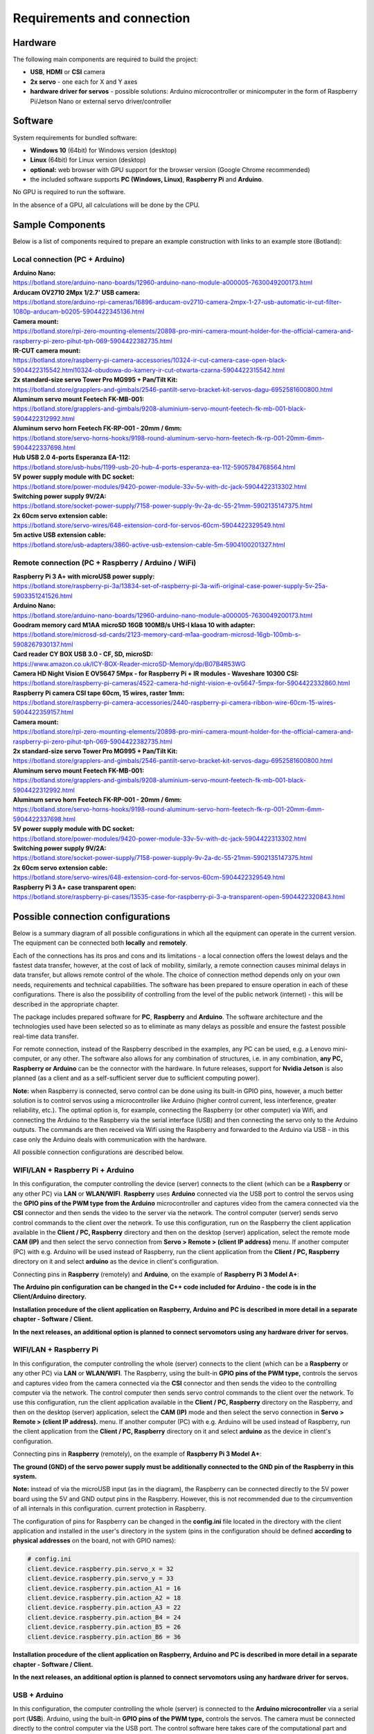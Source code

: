Requirements and connection
===========================

Hardware
--------

The following main components are required to build the project:

-  **USB**, **HDMI** or **CSI** camera 
-  **2x servo** - one each for X and Y axes
-  **hardware driver for servos** - possible solutions: Arduino microcontroller or minicomputer in the form of Raspberry Pi/Jetson Nano or external servo driver/controller


Software 
--------

System requirements for bundled software:

- **Windows 10** (64bit) for Windows version (desktop)
- **Linux** (64bit) for Linux version (desktop)
- **optional:** web browser with GPU support for the browser version (Google Chrome recommended)
- the included software supports **PC (Windows, Linux)**, **Raspberry Pi** and **Arduino**.

No GPU is required to run the software.

In the absence of a GPU, all calculations will be done by the CPU.


Sample Components
------------------

Below is a list of components required to prepare an example construction with links to an example store (Botland):

Local connection (PC + Arduino)
~~~~~~~~~~~~~~~~~~~~~~~~~~~~~~~

| **Arduino Nano:**
| https://botland.store/arduino-nano-boards/12960-arduino-nano-module-a000005-7630049200173.html
| **Arducam OV2710 2Mpx 1/2.7' USB camera:**
| https://botland.store/arduino-rpi-cameras/16896-arducam-ov2710-camera-2mpx-1-27-usb-automatic-ir-cut-filter-1080p-arducam-b0205-5904422345136.html
| **Camera mount:**
| https://botland.store/rpi-zero-mounting-elements/20898-pro-mini-camera-mount-holder-for-the-official-camera-and-raspberry-pi-zero-pihut-tph-069-5904422382735.html
| **IR-CUT camera mount:**
| https://botland.store/raspberry-pi-camera-accessories/10324-ir-cut-camera-case-open-black-5904422315542.html10324-obudowa-do-kamery-ir-cut-otwarta-czarna-5904422315542.html
| **2x standard-size servo Tower Pro MG995 + Pan/Tilt Kit:**
| https://botland.store/grapplers-and-gimbals/2546-pantilt-servo-bracket-kit-servos-dagu-6952581600800.html
| **Aluminum servo mount Feetech FK-MB-001:**
| https://botland.store/grapplers-and-gimbals/9208-aluminium-servo-mount-feetech-fk-mb-001-black-5904422312992.html
| **Aluminum servo horn Feetech FK-RP-001 - 20mm / 6mm:**
| https://botland.store/servo-horns-hooks/9198-round-aluminum-servo-horn-feetech-fk-rp-001-20mm-6mm-5904422337698.html
| **Hub USB 2.0 4-ports Esperanza EA-112:**
| https://botland.store/usb-hubs/1199-usb-20-hub-4-ports-esperanza-ea-112-5905784768564.html
| **5V power supply module with DC socket:**
| https://botland.store/power-modules/9420-power-module-33v-5v-with-dc-jack-5904422313302.html
| **Switching power supply 9V/2A:**
| https://botland.store/socket-power-supply/7158-power-supply-9v-2a-dc-55-21mm-5902135147375.html
| **2x 60cm servo extension cable:**
| https://botland.store/servo-wires/648-extension-cord-for-servos-60cm-5904422329549.html
| **5m active USB extension cable:**
| https://botland.store/usb-adapters/3860-active-usb-extension-cable-5m-5904100201327.html

Remote connection (PC + Raspberry / Arduino / WiFi)
~~~~~~~~~~~~~~~~~~~~~~~~~~~~~~~~~~~~~~~~~~~~~~~~~~~

| **Raspberry Pi 3 A+ with microUSB power supply:**
| https://botland.store/raspberry-pi-3a/13834-set-of-raspberry-pi-3a-wifi-original-case-power-supply-5v-25a-5903351241526.html
| **Arduino Nano:**
| https://botland.store/arduino-nano-boards/12960-arduino-nano-module-a000005-7630049200173.html
| **Goodram memory card M1AA microSD 16GB 100MB/s UHS-I klasa 10 with adapter:**
| https://botland.store/microsd-sd-cards/2123-memory-card-m1aa-goodram-microsd-16gb-100mb-s-5908267930137.html
| **Card reader CY BOX USB 3.0 - CF, SD, microSD:**
| https://www.amazon.co.uk/ICY-BOX-Reader-microSD-Memory/dp/B07B4R53WG
| **Camera HD Night Vision E OV5647 5Mpx - for Raspberry Pi + IR modules - Waveshare 10300 CSI:**
| https://botland.store/raspberry-pi-cameras/4522-camera-hd-night-vision-e-ov5647-5mpx-for-5904422332860.html
| **Raspberry Pi camera CSI tape 60cm, 15 wires, raster 1mm:**
| https://botland.store/raspberry-pi-camera-accessories/2440-raspberry-pi-camera-ribbon-wire-60cm-15-wires-5904422359157.html
| **Camera mount:**
| https://botland.store/rpi-zero-mounting-elements/20898-pro-mini-camera-mount-holder-for-the-official-camera-and-raspberry-pi-zero-pihut-tph-069-5904422382735.html
| **2x standard-size servo Tower Pro MG995 + Pan/Tilt Kit:**
| https://botland.store/grapplers-and-gimbals/2546-pantilt-servo-bracket-kit-servos-dagu-6952581600800.html
| **Aluminum servo mount Feetech FK-MB-001:**
| https://botland.store/grapplers-and-gimbals/9208-aluminium-servo-mount-feetech-fk-mb-001-black-5904422312992.html
| **Aluminum servo horn Feetech FK-RP-001 - 20mm / 6mm:**
| https://botland.store/servo-horns-hooks/9198-round-aluminum-servo-horn-feetech-fk-rp-001-20mm-6mm-5904422337698.html
| **5V power supply module with DC socket:**
| https://botland.store/power-modules/9420-power-module-33v-5v-with-dc-jack-5904422313302.html
| **Switching power supply 9V/2A:**
| https://botland.store/socket-power-supply/7158-power-supply-9v-2a-dc-55-21mm-5902135147375.html
| **2x 60cm servo extension cable:**
| https://botland.store/servo-wires/648-extension-cord-for-servos-60cm-5904422329549.html
| **Raspberry Pi 3 A+ case transparent open:**
| https://botland.store/raspberry-pi-cases/13535-case-for-raspberry-pi-3-a-transparent-open-5904422320843.html

Possible connection configurations
----------------------------------

Below is a summary diagram of all possible configurations in which all
the equipment can operate in the current version. The equipment can be
connected both **locally** and **remotely**.

Each of the connections has its pros and cons and its limitations - a
local connection offers the lowest delays and the fastest data transfer,
however, at the cost of lack of mobility, similarly, a remote connection
causes minimal delays in data transfer, but allows remote control of the
whole. The choice of connection method depends only on your own needs,
requirements and technical capabilities. The software has been prepared
to ensure operation in each of these configurations. There is also the
possibility of controlling from the level of the public network
(internet) - this will be described in the appropriate chapter.

The package includes prepared software for **PC**, **Raspberry** and
**Arduino**. The software architecture and the technologies used have
been selected so as to eliminate as many delays as possible and ensure
the fastest possible real-time data transfer.

For remote connection, instead of the Raspberry described in the
examples, any PC can be used, e.g. a Lenovo mini-computer, or any other.
The software also allows for any combination of structures, i.e. in any
combination, **any PC, Raspberry or Arduino** can be the connector with
the hardware. In future releases, support for **Nvidia Jetson** is
also planned (as a client and as a self-sufficient server due to
sufficient computing power).

**Note:** when Raspberry is connected, servo control can be done using
its built-in GPIO pins, however, a much better solution is to control
servos using a microcontroller like Arduino (higher control current,
less interference, greater reliability, etc.). The optimal option is,
for example, connecting the Raspberry (or other computer) via Wifi, and
connecting the Arduino to the Raspberry via the serial interface (USB)
and then connecting the servo only to the Arduino outputs. The commands are then 
received via Wifi using the Raspberry and forwarded to the Arduino via USB 
- in this case only the Arduino deals with communication with the hardware. 

All possible connection configurations are described below.

.. image:: images/connections/all.png
   :width: 800

WIFI/LAN + Raspberry Pi + Arduino
~~~~~~~~~~~~~~~~~~~~~~~~~~~~~~~~~

In this configuration, the computer controlling the device (server)
connects to the client (which can be a **Raspberry** or any other PC)
via **LAN** or **WLAN/WIFI**. **Raspberry** uses **Arduino**
connected via the USB port to control the servos using the **GPIO pins
of the PWM type from the Arduino** microcontroller and captures video from 
the camera connected via the **CSI** connector and then sends
the video to the server via the network. The control computer (server) 
sends servo control commands to the client over the network. To use
this configuration, run on the Raspberry the client application
available in the **Client / PC, Raspberry** directory and then on 
the desktop (server) application, select the remote mode **CAM (IP)** 
and then select the servo connection from **Servo > Remote > (client IP address)** 
menu. If another computer (PC) with e.g. Arduino will be used instead of Raspberry, 
run the client application from the **Client / PC, Raspberry** directory 
on it and select **arduino** as the device in client's configuration.

Connecting pins in **Raspberry** (remotely) and **Arduino**, on the
example of **Raspberry Pi 3 Model A+**:

**The Arduino pin configuration can be changed in the C++ code included
for Arduino - the code is in the Client/Arduino directory.**

.. image:: images/connections/raspberry_arduino_remote.png
   :width: 800

**Installation procedure of the client application on Raspberry,
Arduino and PC is described in more detail in a separate chapter -
Software / Client.**

**In the next releases, an additional option is planned to connect
servomotors using any hardware driver for servos.**

WIFI/LAN + Raspberry Pi
~~~~~~~~~~~~~~~~~~~~~~~

In this configuration, the computer controlling the whole (server)
connects to the client (which can be a **Raspberry** or any other PC)
via **LAN** or **WLAN/WIFI**. The Raspberry, using the built-in **GPIO
pins of the PWM type,** controls the servos and captures video from
the camera connected via the **CSI** connector and then sends the video to
the controlling computer via the network. The control computer then
sends servo control commands to the client over the network. To use this
configuration, run the client application available in the **Client /
PC, Raspberry** directory on the Raspberry, and then on the
desktop (server) application, select the **CAM (IP)** mode and then select 
the servo connection in **Servo > Remote > (client IP address).** menu.
If another computer (PC) with e.g. Arduino will
be used instead of Raspberry, run the client application from the
**Client / PC, Raspberry** directory on it and select **arduino** as 
the device in client's configuration.

Connecting pins in **Raspberry** (remotely), on the example of
**Raspberry Pi 3 Model A+**:

**The ground (GND) of the servo power supply must be additionally
connected to the GND pin of the Raspberry in this system.**

**Note:** instead of via the microUSB input (as in the diagram), the
Raspberry can be connected directly to the 5V power board using the 5V
and GND output pins in the Raspberry. However, this is not recommended
due to the circumvention of all internals in this configuration. current
protection in Raspberry.

.. image:: images/connections/raspberry_remote.png
   :width: 800

The configuration of pins for Raspberry can be changed in the
**config.ini** file located in the directory with the client application
and installed in the user's directory in the system (pins in the
configuration should be defined **according to physical addresses**
on the board, not with GPIO names):

.. code-block:: ini

   # config.ini
   client.device.raspberry.pin.servo_x = 32
   client.device.raspberry.pin.servo_y = 33
   client.device.raspberry.pin.action_A1 = 16
   client.device.raspberry.pin.action_A2 = 18
   client.device.raspberry.pin.action_A3 = 22
   client.device.raspberry.pin.action_B4 = 24
   client.device.raspberry.pin.action_B5 = 26
   client.device.raspberry.pin.action_B6 = 36

**Installation procedure of the client application on Raspberry,
Arduino and PC is described in more detail in a separate chapter -
Software / Client.**

**In the next releases, an additional option is planned to connect
servomotors using any hardware driver for servos.**

USB + Arduino
~~~~~~~~~~~~~

In this configuration, the computer controlling the whole (server) is
connected to the **Arduino microcontroller** via a serial port (**USB**). 
Arduino, using the built-in **GPIO pins of the PWM type,** controls
the servos. The camera must be connected directly to the control
computer via the USB port. The control software here takes care of the
computational part and controls the movement of the servo motors with
the connected Arduino by passing commands to it. To use this
configuration, you need to upload the control code written in C++ to the
Arduino (code is attached in the **Client / Arduino** directory), and then on 
the desktop (server) application, select **CAM (USB)** mode and then select 
the USB camera from the list and select the servo connection using option 
in the **Servo > Local > (serial port address)** menu.

Connecting pins in **Arduino** (locally), on the example of **Arduino
Uno** / **Arduino Nano**:

.. image:: images/connections/arduino_local.png
   :width: 800

The pin configuration can be changed in the C++ code
included for Arduino - the code is in the **Client / Arduino** directory.

USB + Raspberry Pi
~~~~~~~~~~~~~~~~~~

**Note:** serial connection with Raspberry requires configuration on the
Raspberry side, Arduino is recommended for local connection, and
Raspberry is recommended only for handling remote connections.

In this configuration, the computer controlling the whole (server) is
connected to the Raspberry via a serial port (**USB**). The Raspberry
uses the built-in **GPIO pins of the PWM type** to control the servos
here. The camera must be connected directly to the control computer via
the USB port. The control software here takes care of the computational
part and controls the movement of the servo motors via the connected
Raspberry by passing commands to it. To use this configuration, run the
client application available in the **Client / PC, Raspberry** directory
on the Raspberry, and then on the desktop (server)
application, select the **CAM (USB)** operating mode and select the USB
camera from the list and select the servo connection using the options
in the **Servo > Local > (serial port address)**  menu. In this
configuration, any computer can be used instead of a Raspberry.

Connecting pins in **Raspberry** (locally), on the example of
**Raspberry Pi 3 Model A+**:

.. image:: images/connections/raspberry_local.png
   :width: 800

**Note:** instead of via the microUSB input (as in the diagram), the
Raspberry can be connected directly to the 5V power board using the 5V
and GND output pins in the Raspberry. However, this is not recommended
due to the circumvention of all internals in this configuration. current
protection in Raspberry.

The pin configuration can be changed in the **config.ini** file -
located in the directory with the client application, this file is
copied to the user's directory during the first run and should be edited
there.

USB + Raspberry Pi + Arduino
~~~~~~~~~~~~~~~~~~~~~~~~~~~~

The configuration is analogous to the connection configuration via Wifi,
with the only difference that the connection to the Raspberry / PC is
via the USB port instead of via WiFi.